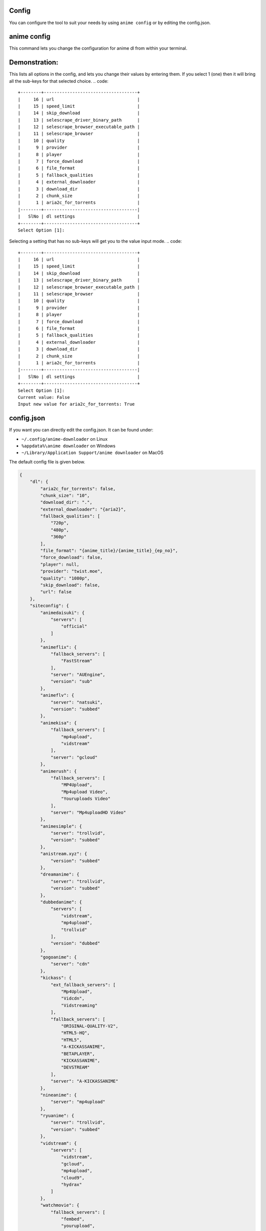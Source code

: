 Config
------

You can configure the tool to suit your needs by using ``anime config`` or by editing the config.json.


anime config
------



This command lets you change the configuration for anime dl from within your terminal.

Demonstration:
----
.. code::
    +--------+------------+
    |      4 | watch      |
    |      3 | siteconfig |
    |      2 | ezdl       |
    |      1 | dl         |
    |--------+------------|
    |   SlNo | settings   |
    +--------+------------+
    Select Option [1]:



This lists all options in the config, and lets you change their values by entering them.
If you select 1 (one) then it will bring all the sub-keys for that selected choice.
.. code::
    +--------+------------------------------------+
    |     16 | url                                |
    |     15 | speed_limit                        |
    |     14 | skip_download                      |
    |     13 | selescrape_driver_binary_path      |
    |     12 | selescrape_browser_executable_path |
    |     11 | selescrape_browser                 |
    |     10 | quality                            |
    |      9 | provider                           |
    |      8 | player                             |
    |      7 | force_download                     |
    |      6 | file_format                        |
    |      5 | fallback_qualities                 |
    |      4 | external_downloader                |
    |      3 | download_dir                       |
    |      2 | chunk_size                         |
    |      1 | aria2c_for_torrents                |
    |--------+------------------------------------|
    |   SlNo | dl settings                        |
    +--------+------------------------------------+
    Select Option [1]:


Selecting a setting that has no sub-keys will get you to the value input mode.
.. code::
    +--------+------------------------------------+
    |     16 | url                                |
    |     15 | speed_limit                        |
    |     14 | skip_download                      |
    |     13 | selescrape_driver_binary_path      |
    |     12 | selescrape_browser_executable_path |
    |     11 | selescrape_browser                 |
    |     10 | quality                            |
    |      9 | provider                           |
    |      8 | player                             |
    |      7 | force_download                     |
    |      6 | file_format                        |
    |      5 | fallback_qualities                 |
    |      4 | external_downloader                |
    |      3 | download_dir                       |
    |      2 | chunk_size                         |
    |      1 | aria2c_for_torrents                |
    |--------+------------------------------------|
    |   SlNo | dl settings                        |
    +--------+------------------------------------+
    Select Option [1]:
    Current value: False
    Input new value for aria2c_for_torrents: True


config.json
------


If you want you can directly edit the config.json.
It can be found under:

-  ``~/.config/anime-downloader`` on Linux

-  ``%appdata%\anime downloader`` on Windows

- ``~/Library/Application Support/anime downloader`` on MacOS

The default config file is given below.

.. code:: json

    {
        "dl": {
            "aria2c_for_torrents": false,
            "chunk_size": "10",
            "download_dir": ".",
            "external_downloader": "{aria2}",
            "fallback_qualities": [
                "720p",
                "480p",
                "360p"
            ],
            "file_format": "{anime_title}/{anime_title}_{ep_no}",
            "force_download": false,
            "player": null,
            "provider": "twist.moe",
            "quality": "1080p",
            "skip_download": false,
            "url": false
        },
        "siteconfig": {
            "animedaisuki": {
                "servers": [
                    "official"
                ]
            },
            "animeflix": {
                "fallback_servers": [
                    "FastStream"
                ],
                "server": "AUEngine",
                "version": "sub"
            },
            "animeflv": {
                "server": "natsuki",
                "version": "subbed"
            },
            "animekisa": {
                "fallback_servers": [
                    "mp4upload",
                    "vidstream"
                ],
                "server": "gcloud"
            },
            "animerush": {
                "fallback_servers": [
                    "MP4Upload",
                    "Mp4upload Video",
                    "Youruploads Video"
                ],
                "server": "Mp4uploadHD Video"
            },
            "animesimple": {
                "server": "trollvid",
                "version": "subbed"
            },
            "anistream.xyz": {
                "version": "subbed"
            },
            "dreamanime": {
                "server": "trollvid",
                "version": "subbed"
            },
            "dubbedanime": {
                "servers": [
                    "vidstream",
                    "mp4upload",
                    "trollvid"
                ],
                "version": "dubbed"
            },
            "gogoanime": {
                "server": "cdn"
            },
            "kickass": {
                "ext_fallback_servers": [
                    "Mp4Upload",
                    "Vidcdn",
                    "Vidstreaming"
                ],
                "fallback_servers": [
                    "ORIGINAL-QUALITY-V2",
                    "HTML5-HQ",
                    "HTML5",
                    "A-KICKASSANIME",
                    "BETAPLAYER",
                    "KICKASSANIME",
                    "DEVSTREAM"
                ],
                "server": "A-KICKASSANIME"
            },
            "nineanime": {
                "server": "mp4upload"
            },
            "ryuanime": {
                "server": "trollvid",
                "version": "subbed"
            },
            "vidstream": {
                "servers": [
                    "vidstream",
                    "gcloud",
                    "mp4upload",
                    "cloud9",
                    "hydrax"
                ]
            },
            "watchmovie": {
                "fallback_servers": [
                    "fembed",
                    "yourupload",
                    "mp4upload"
                ],
                "server": "gcloud"
            }
        },
        "watch": {
            "fallback_qualities": [
                "720p",
                "480p",
                "360p"
            ],
            "log_level": "INFO",
            "provider": "twist.moe",
            "quality": "1080p"
        }
    }

.. note::
    - For the key ``file_format``, you can set ``anime_title``\ (which refers to the title of the anime) and ``ep_no`` which is the number of the epiosde.
    - If you set ``player`` in ``dl``, the tool will never download, only play in the set player.
    - If you set ``force_download``, it will redownload even if the epiosde has already been downloaded.
Choosing preferred server 
########
``server`` contains the preferred server. 

``servers`` contains a list of servers, used in order. Set the preferred server by changing the order of the list.

``fallback_servers`` contains a list of servers to use if the primary server is not found, used in order.
 
